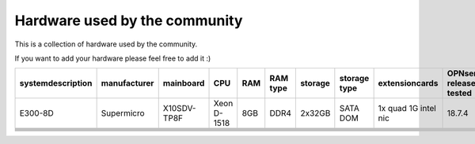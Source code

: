 ==========
Hardware used by the community
==========

This is a collection of hardware used by the community.

If you want to add your hardware please feel free to add it :)


+------------------+-------------+------------+------------+----+---------+--------+-------------+--------------------+------------------------+----------------------------+-----------------+
|systemdescription |manufacturer |mainboard   |CPU         |RAM |RAM type |storage |storage type |extensioncards      |OPNsense release tested |features used               |networkinterface |
+==================+=============+============+============+====+=========+========+=============+====================+========================+============================+=================+
|E300-8D           |Supermicro   |X10SDV-TP8F |Xeon D-1518 |8GB |DDR4     |2x32GB  |SATA DOM     |1x quad 1G intel nic|18.7.4                  |firewall, ips, DNS resolver |10x 1G T, 2x SFP+|
+------------------+-------------+------------+------------+----+---------+--------+-------------+--------------------+------------------------+----------------------------+-----------------+
+------------------+-------------+------------+------------+----+---------+--------+-------------+--------------------+------------------------+----------------------------+-----------------+
+------------------+-------------+------------+------------+----+---------+--------+-------------+--------------------+------------------------+----------------------------+-----------------+
+------------------+-------------+------------+------------+----+---------+--------+-------------+--------------------+------------------------+----------------------------+-----------------+
+------------------+-------------+------------+------------+----+---------+--------+-------------+--------------------+------------------------+----------------------------+-----------------+
+------------------+-------------+------------+------------+----+---------+--------+-------------+--------------------+------------------------+----------------------------+-----------------+
+------------------+-------------+------------+------------+----+---------+--------+-------------+--------------------+------------------------+----------------------------+-----------------+

